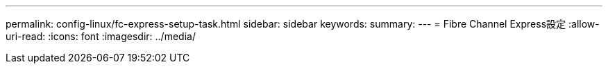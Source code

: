 ---
permalink: config-linux/fc-express-setup-task.html 
sidebar: sidebar 
keywords:  
summary:  
---
= Fibre Channel Express設定
:allow-uri-read: 
:icons: font
:imagesdir: ../media/


